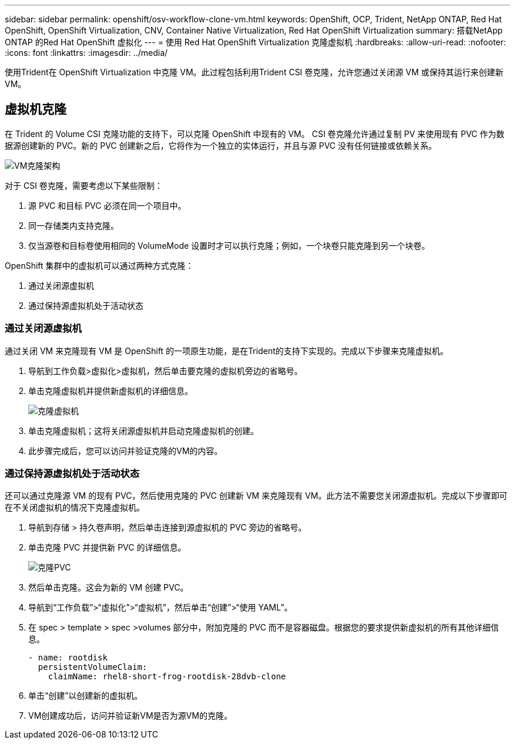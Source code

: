 ---
sidebar: sidebar 
permalink: openshift/osv-workflow-clone-vm.html 
keywords: OpenShift, OCP, Trident, NetApp ONTAP, Red Hat OpenShift, OpenShift Virtualization, CNV, Container Native Virtualization, Red Hat OpenShift Virtualization 
summary: 搭载NetApp ONTAP 的Red Hat OpenShift 虚拟化 
---
= 使用 Red Hat OpenShift Virtualization 克隆虚拟机
:hardbreaks:
:allow-uri-read: 
:nofooter: 
:icons: font
:linkattrs: 
:imagesdir: ../media/


[role="lead"]
使用Trident在 OpenShift Virtualization 中克隆 VM。此过程包括利用Trident CSI 卷克隆，允许您通过关闭源 VM 或保持其运行来创建新 VM。



== 虚拟机克隆

在 Trident 的 Volume CSI 克隆功能的支持下，可以克隆 OpenShift 中现有的 VM。 CSI 卷克隆允许通过复制 PV 来使用现有 PVC 作为数据源创建新的 PVC。新的 PVC 创建新之后，它将作为一个独立的实体运行，并且与源 PVC 没有任何链接或依赖关系。

image:redhat-openshift-057.png["VM克隆架构"]

对于 CSI 卷克隆，需要考虑以下某些限制：

. 源 PVC 和目标 PVC 必须在同一个项目中。
. 同一存储类内支持克隆。
. 仅当源卷和目标卷使用相同的 VolumeMode 设置时才可以执行克隆；例如，一个块卷只能克隆到另一个块卷。


OpenShift 集群中的虚拟机可以通过两种方式克隆：

. 通过关闭源虚拟机
. 通过保持源虚拟机处于活动状态




=== 通过关闭源虚拟机

通过关闭 VM 来克隆现有 VM 是 OpenShift 的一项原生功能，是在Trident的支持下实现的。完成以下步骤来克隆虚拟机。

. 导航到工作负载>虚拟化>虚拟机，然后单击要克隆的虚拟机旁边的省略号。
. 单击克隆虚拟机并提供新虚拟机的详细信息。
+
image:redhat-openshift-058.png["克隆虚拟机"]

. 单击克隆虚拟机；这将关闭源虚拟机并启动克隆虚拟机的创建。
. 此步骤完成后，您可以访问并验证克隆的VM的内容。




=== 通过保持源虚拟机处于活动状态

还可以通过克隆源 VM 的现有 PVC，然后使用克隆的 PVC 创建新 VM 来克隆现有 VM。此方法不需要您关闭源虚拟机。完成以下步骤即可在不关闭虚拟机的情况下克隆虚拟机。

. 导航到存储 > 持久卷声明，然后单击连接到源虚拟机的 PVC 旁边的省略号。
. 单击克隆 PVC 并提供新 PVC 的详细信息。
+
image:redhat-openshift-059.png["克隆PVC"]

. 然后单击克隆。这会为新的 VM 创建 PVC。
. 导航到“工作负载”>“虚拟化”>“虚拟机”，然后单击“创建”>“使用 YAML”。
. 在 spec > template > spec >volumes 部分中，附加克隆的 PVC 而不是容器磁盘。根据您的要求提供新虚拟机的所有其他详细信息。
+
[source, cli]
----
- name: rootdisk
  persistentVolumeClaim:
    claimName: rhel8-short-frog-rootdisk-28dvb-clone
----
. 单击“创建”以创建新的虚拟机。
. VM创建成功后，访问并验证新VM是否为源VM的克隆。

